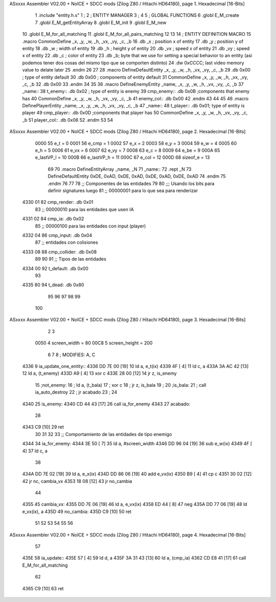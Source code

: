 ASxxxx Assembler V02.00 + NoICE + SDCC mods  (Zilog Z80 / Hitachi HD64180), page 1.
Hexadecimal [16-Bits]



                              1 .include "entity.h.s"
                              1 ;
                              2 ;   ENTITY MANAGER
                              3 ;
                              4 
                              5 ;   GLOBAL FUNCTIONS
                              6 .globl E_M_create
                              7 .globl E_M_getEntityArray
                              8 .globl E_M_init
                              9 .globl E_M_new
                             10 .globl E_M_for_all_matching
                             11 .globl E_M_for_all_pairs_matching
                             12 
                             13 
                             14 ; ENTITY DEFINITION MACRO
                             15 .macro CommonDefine _x, _y, _w, _h, _vx, _vy, _c, _b
                             16     .db _x ;    position x of entity
                             17     .db _y ;    position y of entity
                             18     .db _w ;    width of entity
                             19     .db _h ;    height y of entity
                             20     .db _vx ;    speed x of entity
                             21     .db _vy ;    speed x of entity
                             22     .db _c ;    color of entity
                             23     .db _b;     byte that we use for setting a special behavior to an entity (asi podemos tener dos cosas del mismo tipo que se comporten distinto)
                             24     .dw 0xCCCC; last video memory value to delate later
                             25 .endm
                             26 
                             27 
                             28 .macro DefineDefaultEntity _x, _y, _w, _h, _vx, _vy, _c, _b
                             29     .db 0x00 ;    type of entity default
                             30     .db 0x00 ;      components of entity default
                             31     CommonDefine _x, _y, _w, _h, _vx, _vy, _c, _b
                             32     .db 0x00
                             33 .endm
                             34 
                             35 
                             36 .macro DefineEnemyEntity _name, _x, _y, _w, _h, _vx, _vy, _c, _b
                             37 _name::
                             38     t_enemy:: .db 0x02 ;    type of entity is enemy
                             39     cmp_enemy:: .db 0x0B   ;components that enemy has
                             40     CommonDefine _x, _y, _w, _h, _vx, _vy, _c, _b
                             41     enemy_col:: .db 0x00
                             42 .endm
                             43 
                             44 
                             45 
                             46 .macro DefinePlayerEntity _name, _x, _y, _w, _h, _vx, _vy, _c, _b
                             47 _name::
                             48     t_player:: .db  0x01;    type of entity is player
                             49     cmp_player:: .db 0x0D   ;components that player has
                             50     CommonDefine _x, _y, _w, _h, _vx, _vy, _c, _b
                             51     player_col:: .db 0x06
                             52 .endm
                             53 
                             54 
ASxxxx Assembler V02.00 + NoICE + SDCC mods  (Zilog Z80 / Hitachi HD64180), page 2.
Hexadecimal [16-Bits]



                     0000    55 e_t = 0
                     0001    56 e_cmp = 1
                     0002    57 e_x = 2
                     0003    58 e_y = 3
                     0004    59 e_w = 4
                     0005    60 e_h = 5
                     0006    61 e_vx = 6
                     0007    62 e_vy = 7
                     0008    63 e_c = 8
                     0009    64 e_be = 9
                     000A    65 e_lastVP_l = 10
                     000B    66 e_lastVP_h = 11
                     000C    67 e_col = 12
                     000D    68 sizeof_e = 13
                             69 
                             70 .macro DefineEntityArray _name, _N
                             71 _name::
                             72     .rept _N
                             73         DefineDefaultEntity 0xDE, 0xAD, 0xDE, 0xAD, 0xDE, 0xAD, 0xDE, 0xAD
                             74     .endm
                             75 .endm
                             76 
                             77 
                             78 ;; Componentes de las entidades
                             79 
                             80 ;;; Usando los bits  para definir signatures luego
                             81 ;; 00000001 para lo que sea para renderizar
   4330 01                   82 cmp_render: .db 0x01
                             83 ;; 00000010 para las entidades que usen IA
   4331 02                   84 cmp_ia: .db 0x02
                             85 ;; 00000100 para las entidades con input (player)
   4332 04                   86 cmp_input: .db 0x04
                             87 ;;  entidades con colisiones
   4333 08                   88 cmp_collider: .db 0x08
                             89 
                             90 
                             91 ;; Tipos de las entidades
   4334 00                   92 t_default: .db 0x00
                             93 
   4335 80                   94 t_dead: .db 0x80
                             95 
                             96 
                             97 
                             98 
                             99 
                            100 
ASxxxx Assembler V02.00 + NoICE + SDCC mods  (Zilog Z80 / Hitachi HD64180), page 3.
Hexadecimal [16-Bits]



                              2 
                              3 
                     0050     4 screen_width = 80
                     00C8     5 screen_height = 200
                              6 
                              7 
                              8 ; MODIFIES: A, C
   4336                       9 ia_update_one_entity::
   4336 DD 7E 00      [19]   10 ld a, e_t(ix)
   4339 4F            [ 4]   11 ld c, a
   433A 3A AC 42      [13]   12 ld a, (t_enemy)
   433D A9            [ 4]   13 xor c
   433E 28 00         [12]   14 jr z, is_enemy
                             15 ;not_enemy:
                             16 ;    ld a, (t_bala)
                             17 ;    xor c
                             18 ;    jr z, is_bala
                             19 ;
                             20 ;is_bala:
                             21 ;    call ia_auto_destroy
                             22 ;    jr acabado
                             23 ;
                             24 
   4340                      25 is_enemy:
   4340 CD 44 43      [17]   26     call ia_for_enemy
   4343                      27 acabado:
                             28 
   4343 C9            [10]   29 ret
                             30 
                             31 
                             32 
                             33 ;; Comportamiento de las entidades de tipo enemigo
   4344                      34 ia_for_enemy:
   4344 3E 50         [ 7]   35     ld a, #screen_width
   4346 DD 96 04      [19]   36     sub e_w(ix)
   4349 4F            [ 4]   37     ld  c, a
                             38 
   434A DD 7E 02      [19]   39     ld a, e_x(ix)
   434D DD 86 06      [19]   40     add e_vx(ix)
   4350 B9            [ 4]   41     cp  c
   4351 30 02         [12]   42     jr nc, cambia_vx
   4353 18 08         [12]   43     jr no_cambia
                             44 
   4355                      45     cambia_vx:
   4355 DD 7E 06      [19]   46         ld  a, e_vx(ix)
   4358 ED 44         [ 8]   47         neg
   435A DD 77 06      [19]   48         ld  e_vx(ix), a
   435D                      49     no_cambia:
   435D C9            [10]   50 ret
                             51 
                             52 
                             53 
                             54 
                             55 
                             56 
ASxxxx Assembler V02.00 + NoICE + SDCC mods  (Zilog Z80 / Hitachi HD64180), page 4.
Hexadecimal [16-Bits]



                             57 
   435E                      58 ia_update::
   435E 57            [ 4]   59     ld d, a
   435F 3A 31 43      [13]   60     ld a, (cmp_ia)
   4362 CD E8 41      [17]   61     call E_M_for_all_matching
                             62 
   4365 C9            [10]   63 ret
